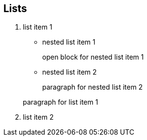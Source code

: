 
== Lists

. list item 1
+
* nested list item 1
+
--
open block for nested list item 1
--
+
* nested list item 2
+
paragraph for nested list item 2

+
paragraph for list item 1

. list item 2
